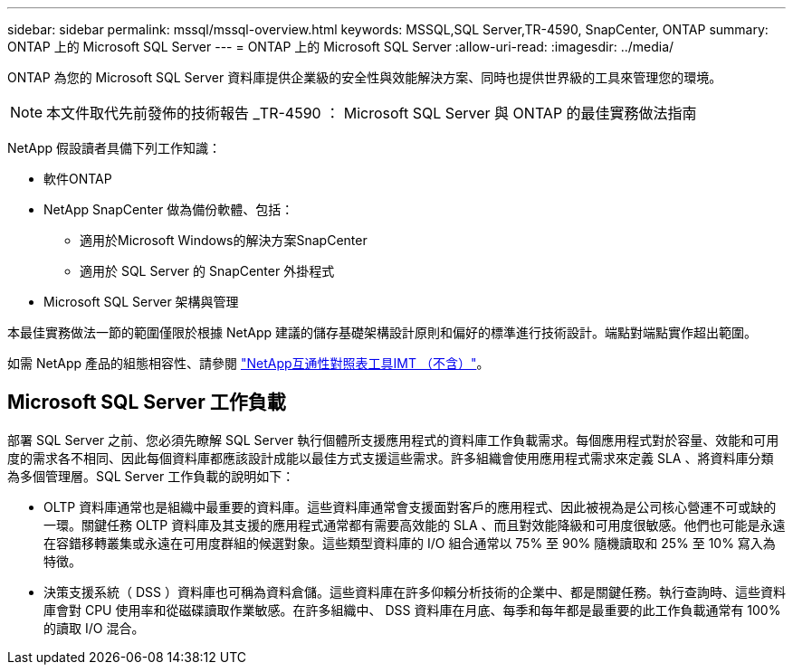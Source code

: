 ---
sidebar: sidebar 
permalink: mssql/mssql-overview.html 
keywords: MSSQL,SQL Server,TR-4590, SnapCenter, ONTAP 
summary: ONTAP 上的 Microsoft SQL Server 
---
= ONTAP 上的 Microsoft SQL Server
:allow-uri-read: 
:imagesdir: ../media/


[role="lead"]
ONTAP 為您的 Microsoft SQL Server 資料庫提供企業級的安全性與效能解決方案、同時也提供世界級的工具來管理您的環境。


NOTE: 本文件取代先前發佈的技術報告 _TR-4590 ： Microsoft SQL Server 與 ONTAP 的最佳實務做法指南

NetApp 假設讀者具備下列工作知識：

* 軟件ONTAP
* NetApp SnapCenter 做為備份軟體、包括：
+
** 適用於Microsoft Windows的解決方案SnapCenter
** 適用於 SQL Server 的 SnapCenter 外掛程式


* Microsoft SQL Server 架構與管理


本最佳實務做法一節的範圍僅限於根據 NetApp 建議的儲存基礎架構設計原則和偏好的標準進行技術設計。端點對端點實作超出範圍。

如需 NetApp 產品的組態相容性、請參閱 link:https://mysupport.netapp.com/matrix/["NetApp互通性對照表工具IMT （不含）"^]。



== Microsoft SQL Server 工作負載

部署 SQL Server 之前、您必須先瞭解 SQL Server 執行個體所支援應用程式的資料庫工作負載需求。每個應用程式對於容量、效能和可用度的需求各不相同、因此每個資料庫都應該設計成能以最佳方式支援這些需求。許多組織會使用應用程式需求來定義 SLA 、將資料庫分類為多個管理層。SQL Server 工作負載的說明如下：

* OLTP 資料庫通常也是組織中最重要的資料庫。這些資料庫通常會支援面對客戶的應用程式、因此被視為是公司核心營運不可或缺的一環。關鍵任務 OLTP 資料庫及其支援的應用程式通常都有需要高效能的 SLA 、而且對效能降級和可用度很敏感。他們也可能是永遠在容錯移轉叢集或永遠在可用度群組的候選對象。這些類型資料庫的 I/O 組合通常以 75% 至 90% 隨機讀取和 25% 至 10% 寫入為特徵。
* 決策支援系統（ DSS ）資料庫也可稱為資料倉儲。這些資料庫在許多仰賴分析技術的企業中、都是關鍵任務。執行查詢時、這些資料庫會對 CPU 使用率和從磁碟讀取作業敏感。在許多組織中、 DSS 資料庫在月底、每季和每年都是最重要的此工作負載通常有 100% 的讀取 I/O 混合。

